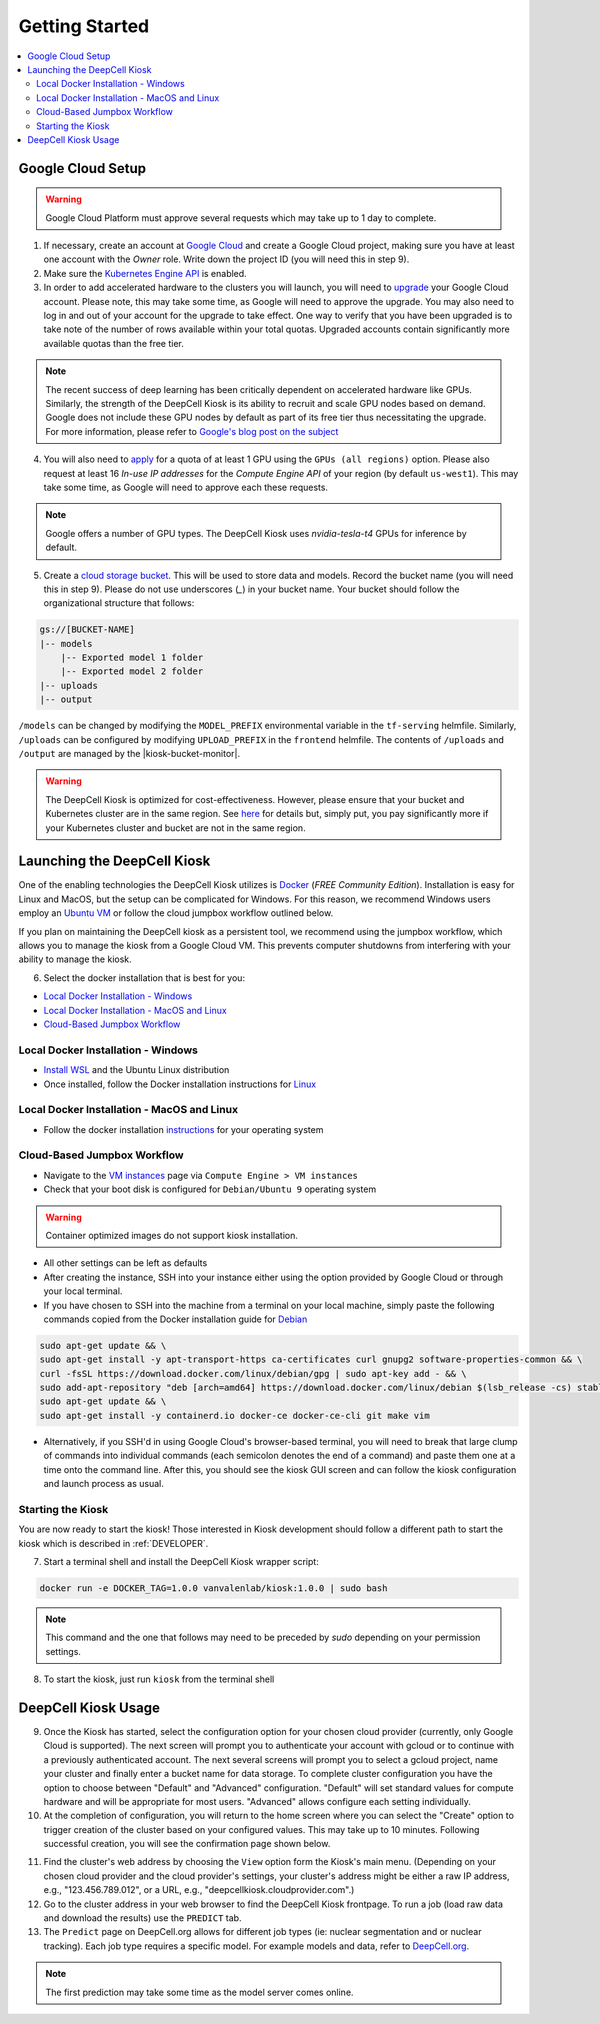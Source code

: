 .. _GETTING_STARTED:

Getting Started
===============

.. contents:: :local:

Google Cloud Setup
------------------

.. warning:: Google Cloud Platform must approve several requests which may take up to 1 day to complete.

1. If necessary, create an account at `Google Cloud <https://cloud.google.com>`_ and create a Google Cloud project, making sure you have at least one account with the `Owner` role. Write down the project ID (you will need this in step 9).

2. Make sure the `Kubernetes Engine API <https://console.cloud.google.com/apis/api/container.googleapis.com/overview>`_ is enabled.

3. In order to add accelerated hardware to the clusters you will launch, you will need to `upgrade <https://cloud.google.com/free/docs/gcp-free-tier#how-to-upgrade>`_ your Google Cloud account. Please note, this may take some time, as Google will need to approve the upgrade. You may also need to log in and out of your account for the upgrade to take effect. One way to verify that you have been upgraded is to take note of the number of rows available within your total quotas. Upgraded accounts contain significantly more available quotas than the free tier.

.. note:: The recent success of deep learning has been critically dependent on accelerated hardware like GPUs. Similarly, the strength of the DeepCell Kiosk is its ability to recruit and scale GPU nodes based on demand. Google does not include these GPU nodes by default as part of its free tier thus necessitating the upgrade. For more information, please refer to `Google's blog post on the subject <https://cloud.google.com/blog/products/gcp/gpus-service-kubernetes-engine-are-now-generally-available>`_

4. You will also need to `apply <https://cloud.google.com/compute/quotas>`_ for a quota of at least 1 GPU using the ``GPUs (all regions)`` option. Please also request at least 16 *In-use IP addresses* for the *Compute Engine API* of your region (by default ``us-west1``). This may take some time, as Google will need to approve each these requests.

.. note:: Google offers a number of GPU types. The DeepCell Kiosk uses `nvidia-tesla-t4` GPUs for inference by default.

5. Create a `cloud storage bucket <https://cloud.google.com/storage/docs/creating-buckets>`_. This will be used to store data and models. Record the bucket name (you will need this in step 9). Please do not use underscores (`_`) in your bucket name. Your bucket should follow the organizational structure that follows:

.. code-block:: bash

    gs://[BUCKET-NAME]
    |-- models
        |-- Exported model 1 folder
        |-- Exported model 2 folder
    |-- uploads
    |-- output

| ``/models`` can be changed by modifying the ``MODEL_PREFIX`` environmental variable in the ``tf-serving`` helmfile. Similarly, ``/uploads`` can be configured by modifying ``UPLOAD_PREFIX`` in the ``frontend`` helmfile. The contents of ``/uploads`` and ``/output`` are managed by the |kiosk-bucket-monitor|.

.. |kiosk-bucket-monitor| raw:: html

    <tt><a href="https://github.com/vanvalenlab/kiosk-bucket-monitor">kiosk-bucket-monitor</a></tt>

.. warning:: The DeepCell Kiosk is optimized for cost-effectiveness. However, please ensure that your bucket and Kubernetes cluster are in the same region. See `here <https://cloud.google.com/storage/pricing>`_ for details but, simply put, you pay significantly more if your Kubernetes cluster and bucket are not in the same region.

Launching the DeepCell Kiosk
----------------------------

One of the enabling technologies the DeepCell Kiosk utilizes is `Docker <https://www.docker.com/>`_ (*FREE Community Edition*). Installation is easy for Linux and MacOS, but the setup can be complicated for Windows. For this reason, we recommend Windows users employ an `Ubuntu VM <https://brb.nci.nih.gov/seqtools/installUbuntu.html>`_ or follow the cloud jumpbox workflow outlined below.

If you plan on maintaining the DeepCell kiosk as a persistent tool, we recommend using the jumpbox workflow, which allows you to manage the kiosk from a Google Cloud VM. This prevents computer shutdowns from interfering with your ability to manage the kiosk.

.. _DOCKER_INSTALLATION:
6. Select the docker installation that is best for you:

* `Local Docker Installation - Windows`_
* `Local Docker Installation - MacOS and Linux`_
* `Cloud-Based Jumpbox Workflow`_

Local Docker Installation - Windows
^^^^^^^^^^^^^^^^^^^^^^^^^^^^^^^^^^^
* `Install WSL <https://docs.microsoft.com/en-us/windows/wsl/install-win10>`_ and the Ubuntu Linux distribution
* Once installed, follow the Docker installation instructions for `Linux <https://docs.docker.com/install/linux/docker-ce/ubuntu/>`_

Local Docker Installation - MacOS and Linux
^^^^^^^^^^^^^^^^^^^^^^^^^^^^^^^^^^^^^^^^^^^
* Follow the docker installation `instructions <https://docs.docker.com/install/>`_ for your operating system

Cloud-Based Jumpbox Workflow
^^^^^^^^^^^^^^^^^^^^^^^^^^^^
* Navigate to the `VM instances <https://console.cloud.google.com/compute/instances>`_ page via ``Compute Engine > VM instances``
* Check that your boot disk is configured for ``Debian/Ubuntu 9`` operating system

.. warning:: Container optimized images do not support kiosk installation.

* All other settings can be left as defaults
* After creating the instance, SSH into your instance either using the option provided by Google Cloud or through your local terminal.
* If you have chosen to SSH into the machine from a terminal on your local machine, simply paste the following commands copied from the Docker installation guide for `Debian <https://docs.docker.com/install/linux/docker-ce/debian/>`_

.. code-block:: bash

    sudo apt-get update && \
    sudo apt-get install -y apt-transport-https ca-certificates curl gnupg2 software-properties-common && \
    curl -fsSL https://download.docker.com/linux/debian/gpg | sudo apt-key add - && \
    sudo add-apt-repository "deb [arch=amd64] https://download.docker.com/linux/debian $(lsb_release -cs) stable" && \
    sudo apt-get update && \
    sudo apt-get install -y containerd.io docker-ce docker-ce-cli git make vim

* Alternatively, if you SSH'd in using Google Cloud's browser-based terminal, you will need to break that large clump of commands into individual commands (each semicolon denotes the end of a command) and paste them one at a time onto the command line. After this, you should see the kiosk GUI screen and can follow the kiosk configuration and launch process as usual.

Starting the Kiosk
^^^^^^^^^^^^^^^^^^

You are now ready to start the kiosk! Those interested in Kiosk development should follow a different path to start the kiosk which is described in :ref:`DEVELOPER`.

7. Start a terminal shell and install the DeepCell Kiosk wrapper script:

.. code-block:: bash

    docker run -e DOCKER_TAG=1.0.0 vanvalenlab/kiosk:1.0.0 | sudo bash

.. note:: This command and the one that follows may need to be preceded by `sudo` depending on your permission settings.

8. To start the kiosk, just run ``kiosk`` from the terminal shell

.. list-table::

    * .. image:: ../images/Kiosk-Welcome.png
    * .. image:: ../images/Kiosk-Main-Menu.png

DeepCell Kiosk Usage
--------------------

9. Once the Kiosk has started, select the configuration option for your chosen cloud provider (currently, only Google Cloud is supported). The next screen will prompt you to authenticate your account with gcloud or to continue with a previously authenticated account. The next several screens will prompt you to select a gcloud project, name your cluster and finally enter a bucket name for data storage. To complete cluster configuration you have the option to choose between "Default" and "Advanced" configuration. "Default" will set standard values for compute hardware and will be appropriate for most users. "Advanced" allows configure each setting individually.

10. At the completion of configuration, you will return to the home screen where you can select the "Create" option to trigger creation of the cluster based on your configured values. This may take up to 10 minutes. Following successful creation, you will see the confirmation  page shown below.

.. image::
    :alt: Kiosk cluster create confirmation

11. Find the cluster's web address by choosing the ``View`` option form the Kiosk's main menu. (Depending on your chosen cloud provider and the cloud provider's settings, your cluster's address might be either a raw IP address, e.g., "123.456.789.012", or a URL, e.g., "deepcellkiosk.cloudprovider.com".)

12. Go to the cluster address in your web browser to find the DeepCell Kiosk frontpage. To run a job (load raw data and download the results) use the ``PREDICT`` tab.

13. The ``Predict`` page on DeepCell.org allows for different job types (ie: nuclear segmentation and or nuclear tracking). Each job type requires a specific model. For example models and data, refer to `DeepCell.org <https://deepcell.org/data>`_.

.. note:: The first prediction may take some time as the model server comes online.